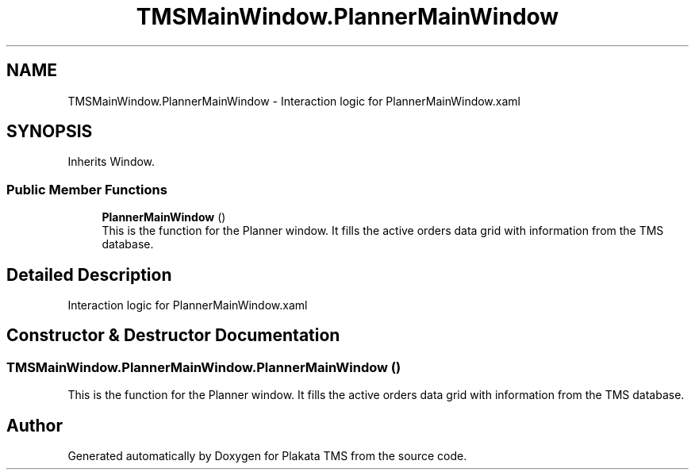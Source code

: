 .TH "TMSMainWindow.PlannerMainWindow" 3 "Fri Nov 26 2021" "Version 0.0.1" "Plakata TMS" \" -*- nroff -*-
.ad l
.nh
.SH NAME
TMSMainWindow.PlannerMainWindow \- Interaction logic for PlannerMainWindow\&.xaml  

.SH SYNOPSIS
.br
.PP
.PP
Inherits Window\&.
.SS "Public Member Functions"

.in +1c
.ti -1c
.RI "\fBPlannerMainWindow\fP ()"
.br
.RI "This is the function for the Planner window\&. It fills the active orders data grid with information from the TMS database\&. "
.in -1c
.SH "Detailed Description"
.PP 
Interaction logic for PlannerMainWindow\&.xaml 
.SH "Constructor & Destructor Documentation"
.PP 
.SS "TMSMainWindow\&.PlannerMainWindow\&.PlannerMainWindow ()"

.PP
This is the function for the Planner window\&. It fills the active orders data grid with information from the TMS database\&. 

.SH "Author"
.PP 
Generated automatically by Doxygen for Plakata TMS from the source code\&.
